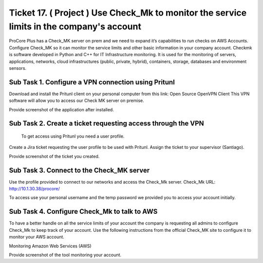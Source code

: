 ********************************************************************************************
 Ticket 17. ( Project ) Use Check_Mk to monitor the service limits in the company's account
********************************************************************************************
ProCore Plus has a Check_MK server on prem and we need to expand it’s capabilities to run checks on AWS Accounts. Configure Check_MK so it can monitor the service limits and other basic information in your company account.
Checkmk is software developed in Python and C++ for IT Infrastructure monitoring. It is used for the monitoring of servers, applications, networks, cloud infrastructures (public, private, hybrid), containers, storage, databases and environment sensors.

Sub Task 1. Configure a VPN connection using Pritunl
^^^^^^^^^^^^^^^^^^^^^^^^^^^^^^^^^^^^^^^^^^^^^^^^^^^^
Download and install the Pritunl client on your personal computer from this link: Open Source OpenVPN Client
This VPN software will allow you to access our Check MK server on premise.

Provide screenshot of the application after installed.

Sub Task 2. Create a ticket requesting access through the VPN
^^^^^^^^^^^^^^^^^^^^^^^^^^^^^^^^^^^^^^^^^^^^^^^^^^^^^^^^^^^^^
 To get access using Pritunl you need a user profile.
Create a Jira ticket requesting the user profile to be used with Pritunl. Assign the ticket to your supervisor (Santiago).

Provide screenshot of the ticket you created.

Sub Task 3. Connect to the Check_MK server
^^^^^^^^^^^^^^^^^^^^^^^^^^^^^^^^^^^^^^^^^^
Use the profile provided to connect to our networks and access the Check_Mk server.
Check_Mk URL: http://10.1.30.38/procore/

To access use your personal username and the temp password we provided you to access your account initially.

Sub Task 4. Configure Check_Mk to talk to AWS
^^^^^^^^^^^^^^^^^^^^^^^^^^^^^^^^^^^^^^^^^^^^^
To have a better handle on all the service limits of your account the company is requesting all admins to configure Check_Mk to keep track of your account.
Use the following instructions from the official Check_MK site to configure it to monitor your AWS account.

Monitoring Amazon Web Services (AWS)

Provide screenshot of the tool monitoring your account.
